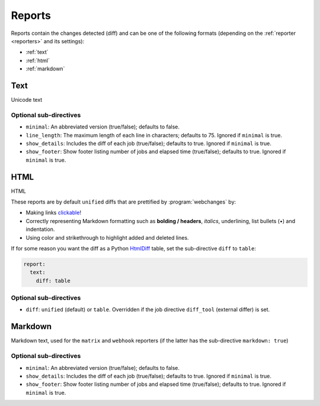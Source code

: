 .. _reports:

=======
Reports
=======
Reports contain the changes detected (diff) and can be one of the following formats (depending on the :ref:`reporter
<reporters>` and its settings):

* :ref:`text`
* :ref:`html`
* :ref:`markdown`



.. _text:

Text
----
Unicode text

Optional sub-directives
~~~~~~~~~~~~~~~~~~~~~~~
* ``minimal``: An abbreviated version (true/false); defaults to false.
* ``line_length``: The maximum length of each line in characters; defaults to 75. Ignored if ``minimal`` is true.
* ``show_details``: Includes the diff of each job (true/false); defaults to true. Ignored if ``minimal`` is true.
* ``show_footer``: Show footer listing number of jobs and elapsed time (true/false); defaults to true. Ignored if
  ``minimal`` is true.



.. _html:

HTML
----
HTML

.. role:: underline
    :class: underline

.. role:: additions
    :class: additions

.. role:: deletions
    :class: deletions

These reports are by default ``unified`` diffs that are prettified by :program:`webchanges` by:

* Making links `clickable <https://pypi.org/project/webchanges/>`__!
* Correctly representing Markdown formatting such as **bolding / headers**, *italics*, :underline:`underlining`, list
  bullets (•) and indentation.
* Using color and strikethrough to highlight :additions:`added` and :deletions:`deleted` lines.

If for some reason you want the diff as a Python `HtmlDiff
<https://docs.python.org/3/library/difflib.html#difflib.HtmlDiff>`__ table, set the sub-directive ``diff`` to
``table``:


.. code-block:: yaml

   report:
     text:
       diff: table

Optional sub-directives
~~~~~~~~~~~~~~~~~~~~~~~
* ``diff``: ``unified`` (default) or ``table``. Overridden if the job directive ``diff_tool`` (external
  differ) is set.



.. _markdown:

Markdown
--------
Markdown text, used for the ``matrix`` and ``webhook`` reporters (if the latter has the sub-directive
``markdown: true``)

Optional sub-directives
~~~~~~~~~~~~~~~~~~~~~~~
* ``minimal``: An abbreviated version (true/false); defaults to false.
* ``show_details``: Includes the diff of each job (true/false); defaults to true. Ignored if ``minimal`` is true.
* ``show_footer``: Show footer listing number of jobs and elapsed time (true/false); defaults to true. Ignored if
  ``minimal`` is true.
